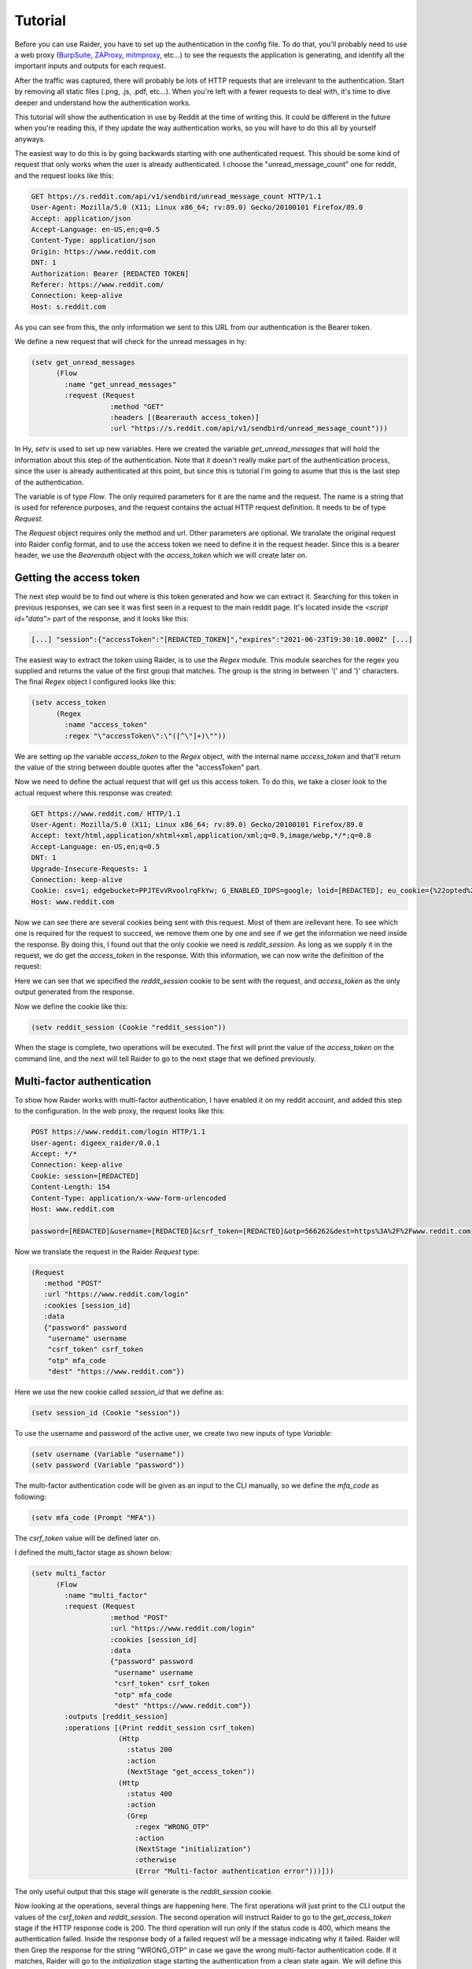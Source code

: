 Tutorial
========

Before you can use Raider, you have to set up the authentication in the
config file. To do that, you'll probably need to use a web proxy
(`BurpSuite <https://portswigger.net/burp>`_, `ZAProxy
<https://www.zaproxy.org/>`_, `mitmproxy <https://mitmproxy.org/>`_,
etc...)  to see the requests the application is generating, and identify
all the important inputs and outputs for each request.

After the traffic was captured, there will probably be lots of HTTP
requests that are irrelevant to the authentication. Start by removing
all static files (.png, .js, .pdf, etc...). When you're left with a
fewer requests to deal with, it's time to dive deeper and understand
how the authentication works.

This tutorial will show the authentication in use by Reddit at the
time of writing this. It could be different in the future when you're
reading this, if they update the way authentication works, so you will
have to do this all by yourself anyways.

The easiest way to do this is by going backwards starting with one
authenticated request. This should be some kind of request that only
works when the user is already authenticated. I choose the
"unread_message_count" one for reddit, and the request looks like
this:
       
.. code-block:: 

       GET https://s.reddit.com/api/v1/sendbird/unread_message_count HTTP/1.1
       User-Agent: Mozilla/5.0 (X11; Linux x86_64; rv:89.0) Gecko/20100101 Firefox/89.0
       Accept: application/json
       Accept-Language: en-US,en;q=0.5
       Content-Type: application/json
       Origin: https://www.reddit.com
       DNT: 1
       Authorization: Bearer [REDACTED TOKEN]
       Referer: https://www.reddit.com/
       Connection: keep-alive
       Host: s.reddit.com

       
As you can see from this, the only information we sent to this URL
from our authentication is the Bearer token.
       
We define a new request that will check for the unread messages in hy:
       
.. code-block:: hylang

       (setv get_unread_messages
             (Flow
               :name "get_unread_messages"
               :request (Request
                          :method "GET"
                          :headers [(Bearerauth access_token)]
                          :url "https://s.reddit.com/api/v1/sendbird/unread_message_count")))

       
In Hy, `setv` is used to set up new variables. Here we created the
variable `get_unread_messages` that will hold the information about this
step of the authentication. Note that it doesn't really make part of the
authentication process, since the user is already authenticated at this
point, but since this is tutorial I'm going to asume that this is the
last step of the authentication.
       
The variable is of type `Flow`. The only required parameters for it
are the name and the request. The name is a string that is used for
reference purposes, and the request contains the actual HTTP request
definition. It needs to be of type `Request`.
       
The `Request` object requires only the method and url. Other
parameters are optional. We translate the original request into Raider
config format, and to use the access token we need to define it in the
request header. Since this is a bearer header, we use the `Bearerauth`
object with the `access_token` which we will create later on.
       
       
Getting the access token
------------------------
       
The next step would be to find out where is this token generated and
how we can extract it. Searching for this token in previous responses,
we can see it was first seen in a request to the main reddit
page. It's located inside the `<script id="data">` part of the
response, and it looks like this:
       
.. code-block::

       [...] "session":{"accessToken":"[REDACTED_TOKEN]","expires":"2021-06-23T19:30:10.000Z" [...]


The easiest way to extract the token using Raider, is to use the `Regex`
module. This module searches for the regex you supplied and returns the
value of the first group that matches. The group is the string in
between '(' and ')' characters. The final `Regex` object I configured
looks like this:
       
.. code-block:: hylang

       (setv access_token
             (Regex
               :name "access_token"
               :regex "\"accessToken\":\"([^\"]+)\""))
       
We are setting up the variable `access_token` to the `Regex` object,
with the internal name `access_token` and that'll return the value of
the string between double quotes after the "accessToken" part.
       
Now we need to define the actual request that will get us this access
token. To do this, we take a closer look to the actual request where
this response was created:
       
.. code-block::
   
       GET https://www.reddit.com/ HTTP/1.1
       User-Agent: Mozilla/5.0 (X11; Linux x86_64; rv:89.0) Gecko/20100101 Firefox/89.0
       Accept: text/html,application/xhtml+xml,application/xml;q=0.9,image/webp,*/*;q=0.8
       Accept-Language: en-US,en;q=0.5
       DNT: 1
       Upgrade-Insecure-Requests: 1
       Connection: keep-alive
       Cookie: csv=1; edgebucket=PPJTEvVRvoolrqFkYw; G_ENABLED_IDPS=google; loid=[REDACTED]; eu_cookie={%22opted%22:true%2C%22nonessential%22:false}; token_v2=[REDACTED]; reddit_session=[REDACTED]
       Host: www.reddit.com

       
Now we can see there are several cookies being sent with this
request. Most of them are irellevant here. To see which one is
required for the request to succeed, we remove them one by one and see
if we get the information we need inside the response. By doing this,
I found out that the only cookie we need is `reddit_session`. As long
as we supply it in the request, we do get the `access_token` in the
response. With this information, we can now write the definition of
the request:
       
       
.. code-block:: hylang
       (setv get_access_token
             (Flow
               :name "get_access_token"
               :request (Request
                          :method "GET"
                          :url "https://www.reddit.com/"
                          :cookies [reddit_session])
               :outputs [access_token]
               :operations [(Print access_token)
                            (NextStage "get_unread_messages")]))

       
Here we can see that we specified the `reddit_session` cookie to be
sent with the request, and `access_token` as the only output generated
from the response.
       
Now we define the cookie like this:
       
.. code-block::

       (setv reddit_session (Cookie "reddit_session"))

       
When the stage is complete, two operations will be executed. The first
will print the value of the `access_token` on the command line, and
the next will tell Raider to go to the next stage that we defined
previously.
       

Multi-factor authentication
---------------------------

To show how Raider works with multi-factor authentication, I have
enabled it on my reddit account, and added this step to the
configuration. In the web proxy, the request looks like this:
       
.. code-block::
   
       POST https://www.reddit.com/login HTTP/1.1
       User-agent: digeex_raider/0.0.1
       Accept: */*
       Connection: keep-alive
       Cookie: session=[REDACTED]
       Content-Length: 154
       Content-Type: application/x-www-form-urlencoded
       Host: www.reddit.com
       
       password=[REDACTED]&username=[REDACTED]&csrf_token=[REDACTED]&otp=566262&dest=https%3A%2F%2Fwww.reddit.com

       
Now we translate the request in the Raider `Request` type:
       
.. code-block::
   
       (Request
          :method "POST"
          :url "https://www.reddit.com/login"
          :cookies [session_id]
          :data
          {"password" password
           "username" username
           "csrf_token" csrf_token
           "otp" mfa_code
           "dest" "https://www.reddit.com"})

       
Here we use the new cookie called `session_id` that we define as:
       
.. code-block:: hylang

       (setv session_id (Cookie "session"))

       
To use the username and password of the active user, we create two new
inputs of type `Variable`:
       
.. code-block::
   
       (setv username (Variable "username"))
       (setv password (Variable "password"))

       
The multi-factor authentication code will be given as an input to the
CLI manually, so we define the `mfa_code` as following:
       
.. code-block:: hylang

       (setv mfa_code (Prompt "MFA"))

       
The `csrf_token` value will be defined later on.
       
I defined the multi_factor stage as shown below:
       
.. code-block:: hylang
   
       (setv multi_factor
             (Flow
               :name "multi_factor"
               :request (Request
                          :method "POST"
                          :url "https://www.reddit.com/login"
                          :cookies [session_id]
                          :data
                          {"password" password
                           "username" username
                           "csrf_token" csrf_token
                           "otp" mfa_code
                           "dest" "https://www.reddit.com"})
               :outputs [reddit_session]
               :operations [(Print reddit_session csrf_token)
                            (Http
                              :status 200
                              :action
                              (NextStage "get_access_token"))
                            (Http
                              :status 400
                              :action
                              (Grep
                                :regex "WRONG_OTP"
                                :action
                                (NextStage "initialization")
                                :otherwise
                                (Error "Multi-factor authentication error")))]))

       
The only useful output that this stage will generate is the
`reddit_session` cookie.
       
Now looking at the operations, several things are happening here. The
first operations will just print to the CLI output the values of the
`csrf_token` and `reddit_session`. The second operation will instruct
Raider to go to the `get_access_token` stage if the HTTP response code
is 200. The third operation will run only if the status code is 400,
which means the authentication failed. Inside the response body of a
failed request will be a message indicating why it failed. Raider will
then Grep the response for the string "WRONG\_OTP" in case we gave the
wrong multi-factor authentication code. If it matches, Raider will go
to the `initialization` stage starting the authentication from a clean
state again. We will define this stage later in this tutorial. If the
string "WRONG\_OTP" isn't found, Raider will quit with the error
message "Multi-factor authentication error".
       

Login
-----
       
On reddit, the login request looks similar to the multi-factor one, so
the stage definition is pretty similar:
       
.. code-block:: hylang

       (setv login
             (Flow
               :name "login"
               :request (Request
                          :method "POST"
                          :url "https://www.reddit.com/login"
                          :cookies [session_id]
                          :data
                          {"password" password
                           "username" username
                           "csrf_token" csrf_token
                           "otp" ""
                           "dest" "https://www.reddit.com"})
               :outputs [session_id reddit_session]
               :operations [(Print session_id reddit_session)
                            (Http
                              :status 200
                              :action
                              (Grep
                                :regex "TWO_FA_REQUIRED"
                                :action
                                (NextStage "multi_factor")
                                :otherwise
                                (NextStage "get_access_token"))
                              :otherwise
                              (Error "Login error"))]))
       
Getting the CSRF token
----------------------
       
Only piece of information we're missing at this point is the CSRF
token.
       
And now, for the `csrf_token` we need to find out where it was
created. Searching inside the web proxy for the value of the token, we
find it in a previous response. The relevant part of the HTML code
looks like this:
       
.. code-block::
		
       <input type="hidden" name="csrf_token" value="8309984e972e6608475765db68e25ffb8c0bedc9">

       
So we have its value inside the `input` tag, of type `hidden`, with
the name `csrf_token`. The actual value is a 40 character string made
out of lowercase hexadecimal characters. We define this as a `Html`
Raider object as following:
       
.. code-block:: hylang

       (setv csrf_token
             (Html
               :name "csrf_token"
               :tag "input"
               :attributes
               {:name "csrf_token"
                :value "^[0-9a-f]{40}$"
                :type "hidden"}
               :extract "value"))

       
This object will extract the `csrf_token` value, and use it as an
input where necessary.
       
The token can be found by multiple means. The simplest way I found is
by sending a simple GET request to https://www.reddit.com/login/ with
no additional information. Now we can define this stage:
       
.. code-block:: hylang
       
       (setv initialization
             (Flow
               :name "initialization"
               :request (Request
                          :method "GET"
                          :url "https://www.reddit.com/login/")
               :outputs [csrf_token session_id]
               :operations [(Print session_id csrf_token)
                            (NextStage "login")]))

       
The request will give us the token we need, and the session
cookie. The configuration file is almost complete. To complete the
authentication configuration, we set the special variable
`_authentication` containing the list of the authentication steps we
defined.
       

.. code-block:: hylang
   
       (setv _authentication
             [initialization
              login
              multi_factor
              get_access_token
              get_unread_messages
              #_ /])

       
And now the complete configuration file for reddit looks like this:
       

.. code-block:: hylang

   (print "Reddit")
   (setv _base_url "https://www.reddit.com/")
          
   (setv username (Variable "username"))
   (setv password (Variable "password"))
   (setv mfa_code (Prompt "MFA"))
          
   (setv csrf_token (Html
                      :name "csrf_token"
   		   :tag "input"
   		   :attributes
   		   {:name "csrf_token"
   		    :value "^[0-9a-f]{40}$"
   		    :type "hidden"}
   		   :extract "value"))
          
   (setv access_token (Regex
                       :name "access_token"
   		    :regex "\"accessToken\":\"([^\"]+)\""))
          
   (setv session_id (Cookie "session"))
   (setv reddit_session (Cookie "reddit_session"))
          
          
   (setv initialization (Flow
       :name "initialization"
       :request (Request
                  :method "GET"
       		 :url "https://www.reddit.com/login/")
       :outputs [csrf_token session_id]
       :operations
       [(Print session_id csrf_token)
        (NextStage "login")]))
          
   (setv login
     (Flow
       :name "login"
       :request (Request
                 :method "POST"
     	       :url "https://www.reddit.com/login"
     	       :cookies [session_id]
     	       :data
     	       {"password" password
     	        "username" username
     		"csrf_token" csrf_token
     		"otp" ""
     		"dest" "https://www.reddit.com"})
      :outputs [session_id reddit_session]
      :operations
      [(Print session_id reddit_session)
       (Http
        :status 200
        :action
         (Grep
          :regex "TWO_FA_REQUIRED"
     	:action
     	 [(Print "Multi-factor authentication required")
     	  (NextStage "multi_factor")]
     	:otherwise (NextStage "get_access_token"))
        :otherwise (Error "Login error"))]))
          
   (setv multi_factor
     (Flow
      :name "multi_factor"
      :request (Request
                 :method "POST"
                 :url "https://www.reddit.com/login"
                 :cookies [session_id]
                 :data
                 {"password" password
                  "username" username
                  "csrf_token" csrf_token
                  "otp" mfa_code
                  "dest" "https://www.reddit.com"})
      :outputs [reddit_session]
      :operations [(Print reddit_session)
                   (Print csrf_token)
                   (Http
                     :status 200
                     :action
                     (NextStage "get_access_token"))
                   (Http
                     :status 400
                     :action
                     (Grep
                       :regex "WRONG_OTP"
                       :action
                       (NextStage "initialization")
                       :otherwise
                       (Error "Multi-factor authentication error")))]))
   
   
   (setv get_access_token
         (Flow
           :name "get_access_token"
           :request (Request
                      :method "GET"
                      :url "https://www.reddit.com/"
                      :cookies [reddit_session])
           :outputs [access_token]
           :operations [(Print access_token)
                        (NextStage "get_unread_messages")]))
   
   (setv get_unread_messages
         (Flow
           :name "get_unread_messages"
           :request (Request
                      :method "GET"
                      :headers [(Bearerauth access_token)]
                      :url "https://s.reddit.com/api/v1/sendbird/unread_message_count")))
   
   (setv _authentication
         [initialization
          login
          multi_factor
          get_access_token
          get_unread_messages])

